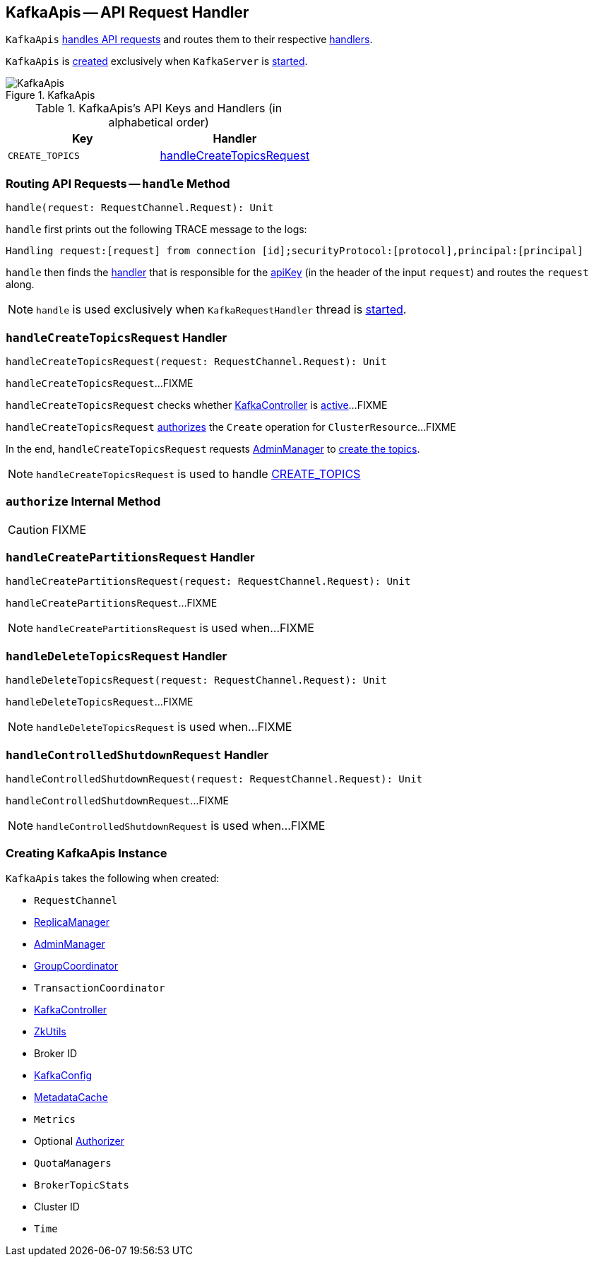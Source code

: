== [[KafkaApis]] KafkaApis -- API Request Handler

`KafkaApis` <<handle, handles API requests>> and routes them to their respective <<handlers, handlers>>.

`KafkaApis` is <<creating-instance, created>> exclusively when `KafkaServer` is link:kafka-KafkaServer.adoc#startup[started].

.KafkaApis
image::images/KafkaApis.png[align="center"]

[[keys]]
[[handlers]]
.KafkaApis's API Keys and Handlers (in alphabetical order)
[cols="1,1",options="header",width="100%"]
|===
| Key
| Handler

| [[CREATE_TOPICS]] `CREATE_TOPICS`
| <<handleCreateTopicsRequest, handleCreateTopicsRequest>>
|===

=== [[handle]] Routing API Requests -- `handle` Method

[source, scala]
----
handle(request: RequestChannel.Request): Unit
----

`handle` first prints out the following TRACE message to the logs:

```
Handling request:[request] from connection [id];securityProtocol:[protocol],principal:[principal]
```

`handle` then finds the <<handlers, handler>> that is responsible for the <<keys, apiKey>> (in the header of the input `request`) and routes the `request` along.

NOTE: `handle` is used exclusively when `KafkaRequestHandler` thread is link:kafka-KafkaRequestHandler.adoc#run[started].

=== [[handleCreateTopicsRequest]] `handleCreateTopicsRequest` Handler

[source, scala]
----
handleCreateTopicsRequest(request: RequestChannel.Request): Unit
----

`handleCreateTopicsRequest`...FIXME

`handleCreateTopicsRequest` checks whether <<controller, KafkaController>> is link:kafka-KafkaController.adoc#isActive[active]...FIXME

`handleCreateTopicsRequest` <<authorize, authorizes>> the `Create` operation for `ClusterResource`...FIXME

In the end, `handleCreateTopicsRequest` requests <<adminManager, AdminManager>> to link:kafka-AdminManager.adoc#createTopics[create the topics].

NOTE: `handleCreateTopicsRequest` is used to handle <<CREATE_TOPICS, CREATE_TOPICS>>

=== [[authorize]] `authorize` Internal Method

CAUTION: FIXME

=== [[handleCreatePartitionsRequest]] `handleCreatePartitionsRequest` Handler

[source, scala]
----
handleCreatePartitionsRequest(request: RequestChannel.Request): Unit
----

`handleCreatePartitionsRequest`...FIXME

NOTE: `handleCreatePartitionsRequest` is used when...FIXME

=== [[handleDeleteTopicsRequest]] `handleDeleteTopicsRequest` Handler

[source, scala]
----
handleDeleteTopicsRequest(request: RequestChannel.Request): Unit
----

`handleDeleteTopicsRequest`...FIXME

NOTE: `handleDeleteTopicsRequest` is used when...FIXME

=== [[handleControlledShutdownRequest]] `handleControlledShutdownRequest` Handler

[source, scala]
----
handleControlledShutdownRequest(request: RequestChannel.Request): Unit
----

`handleControlledShutdownRequest`...FIXME

NOTE: `handleControlledShutdownRequest` is used when...FIXME

=== [[creating-instance]] Creating KafkaApis Instance

`KafkaApis` takes the following when created:

* [[requestChannel]] `RequestChannel`
* [[replicaManager]] link:kafka-ReplicaManager.adoc[ReplicaManager]
* [[adminManager]] link:kafka-AdminManager.adoc[AdminManager]
* [[groupCoordinator]] link:kafka-GroupCoordinator.adoc[GroupCoordinator]
* [[txnCoordinator]] `TransactionCoordinator`
* [[controller]] link:kafka-KafkaController.adoc[KafkaController]
* [[zkUtils]] link:kafka-ZkUtils.adoc[ZkUtils]
* [[brokerId]] Broker ID
* [[config]] link:kafka-KafkaConfig.adoc[KafkaConfig]
* [[metadataCache]] link:kafka-MetadataCache.adoc[MetadataCache]
* [[metrics]] `Metrics`
* [[authorizer]] Optional link:kafka-Authorizer.adoc[Authorizer]
* [[quotas]] `QuotaManagers`
* [[brokerTopicStats]] `BrokerTopicStats`
* [[clusterId]] Cluster ID
* [[time]] `Time`
